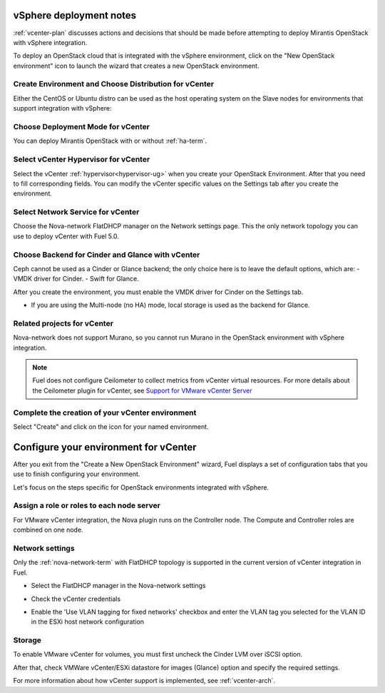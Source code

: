 .. raw:: pdf

   PageBreak

.. _vcenter-deploy:

vSphere deployment notes
========================

.. contents :local:

:ref:`vcenter-plan` discusses actions and decisions
that should be made before attempting to deploy
Mirantis OpenStack with vSphere integration.

To deploy an OpenStack cloud that is integrated
with the vSphere environment,
click on the "New OpenStack environment" icon
to launch the wizard that creates a new OpenStack environment.

.. _vcenter-start-create-env-ug:

Create Environment and Choose Distribution for vCenter
------------------------------------------------------

Either the CentOS or Ubuntu distro
can be used as the host operating system on the Slave nodes
for environments that support integration with vSphere:

.. image:: /_images/user_screen_shots/vcenter-create-env.png
   :width: 50%

Choose Deployment Mode for vCenter
----------------------------------

You can deploy Mirantis OpenStack with or without :ref:`ha-term`.

.. image:: /_images/user_screen_shots/vcenter-deployment-mode.png
   :width: 50%

.. raw: pdf

   PageBreak

Select vCenter Hypervisor for vCenter
-------------------------------------

Select the vCenter :ref:`hypervisor<hypervisor-ug>`
when you create your OpenStack Environment.
After that you need to fill corresponding fields.
You can modify the vCenter specific values on the Settings tab after you
create the environment.

.. image:: /_images/user_screen_shots/vcenter-hv.png
   :width: 50%

Select Network Service for vCenter
----------------------------------

Choose the Nova-network FlatDHCP manager on the Network settings page.
This the only network topology you can use
to deploy vCenter with Fuel 5.0.

.. image:: /_images/user_screen_shots/vcenter-networking.png
   :width: 50%

.. raw: pdf

   PageBreak

Choose Backend for Cinder and Glance with vCenter
-------------------------------------------------

Ceph cannot be used as a Cinder or Glance backend;
the only choice here is to leave the default options,
which are:
- VMDK driver for Cinder.
- Swift for Glance.

.. image:: /_images/user_screen_shots/vcenter_glance_backend.png
   :width: 50%

After you create the environment, you must enable the VMDK
driver for Cinder on the Settings tab.


- If you are using the Multi-node (no HA) mode,
  local storage is used as the backend for Glance.

Related projects for vCenter
----------------------------

Nova-network does not support Murano,
so you cannot run Murano in the OpenStack environment
with vSphere integration.

.. image:: /_images/user_screen_shots/vcenter-additional.png
   :width: 50%

.. note:: Fuel does not configure Ceilometer
   to collect metrics from vCenter virtual resources.
   For more details about the Ceilometer plugin for vCenter,
   see `Support for VMware vCenter Server
   <https://wiki.openstack.org/wiki/Ceilometer/blueprints/vmware-vcenter-server#Support_for_VMware_vCenter_Server>`_


.. raw: pdf

   PageBreak

Complete the creation of your vCenter environment
-------------------------------------------------


.. image:: /_images/user_screen_shots/deploy_env.png
   :width: 50%


Select "Create" and click on the icon for your named environment.

Configure your environment for vCenter
======================================

After you exit from the "Create a New OpenStack Environment" wizard,
Fuel displays a set of configuration tabs
that you use to finish configuring your environment.

Let's focus on the steps specific for OpenStack environments
integrated with vSphere.

.. _assign-roles-vcenter-ug:

Assign a role or roles to each node server
------------------------------------------

For VMware vCenter integration,
the Nova plugin runs on the Controller node.
The Compute and Controller roles are combined on one node.

.. image:: /_images/user_screen_shots/vcenter-add-nodes.png
   :width: 80%

.. _network-settings-vcenter-ug:

Network settings
----------------

Only the :ref:`nova-network-term` with FlatDHCP topology
is supported in the current version of vCenter integration in Fuel.

- Select the FlatDHCP manager in the Nova-network settings

.. image:: /_images/user_screen_shots/vcenter-network-manager.png
   :width: 80%

- Check the vCenter credentials

.. image:: /_images/user_screen_shots/settings-vcenter.png
   :width: 80%

- Enable the 'Use VLAN tagging for fixed networks' checkbox
  and enter the VLAN tag you selected
  for the VLAN ID in the ESXi host network configuration

.. image:: /_images/user_screen_shots/vcenter-nova-network.png
   :width: 80%

Storage
-------

To enable VMware vCenter for volumes,
you must first uncheck the Cinder LVM over iSCSI option.

.. image:: /_images/user_screen_shots/vcenter-cinder-uncheck.png
   :width: 80%

After that, check VMWare vCenter/ESXi datastore for images (Glance) option
and specify the required settings.

.. image:: /_images/user_screen_shots/vcenter_cinder_settings.png
   :width: 80%

For more information about how vCenter support is implemented,
see :ref:`vcenter-arch`.
